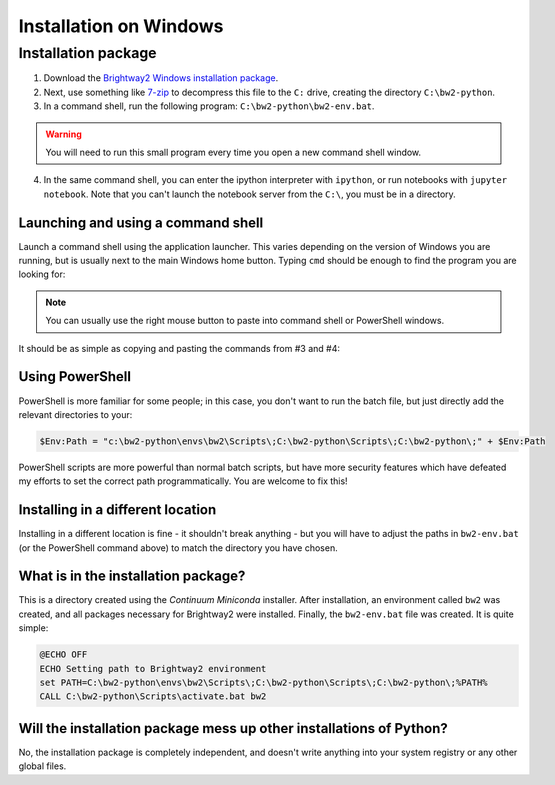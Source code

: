 .. _installation:

Installation on Windows
***********************

Installation package
====================

1. Download the `Brightway2 Windows installation package <brightwaylca.org/data/bw2-python-windows.7z>`__.
2. Next, use something like `7-zip <http://www.7-zip.org/>`__ to decompress this file to the ``C:`` drive, creating the directory ``C:\bw2-python``.
3. In a command shell, run the following program: ``C:\bw2-python\bw2-env.bat``.

.. warning:: You will need to run this small program every time you open a new command shell window.

4. In the same command shell, you can enter the ipython interpreter with ``ipython``, or run notebooks with ``jupyter notebook``. Note that you can't launch the notebook server from the ``C:\``, you must be in a directory.

Launching and using a command shell
-----------------------------------

Launch a command shell using the application launcher. This varies depending on the version of Windows you are running, but is usually next to the main Windows home button. Typing ``cmd`` should be enough to find the program you are looking for:

.. image:: images/cmd-shell-1.png
    :align: center

.. note:: You can usually use the right mouse button to paste into command shell or PowerShell windows.

It should be as simple as copying and pasting the commands from #3 and #4:

.. image:: images/cmd-shell-2.png
    :align: center

Using PowerShell
----------------

PowerShell is more familiar for some people; in this case, you don't want to run the batch file, but just directly add the relevant directories to your:

.. code-block:: bat

    $Env:Path = "c:\bw2-python\envs\bw2\Scripts\;C:\bw2-python\Scripts\;C:\bw2-python\;" + $Env:Path

PowerShell scripts are more powerful than normal batch scripts, but have more security features which have defeated my efforts to set the correct path programmatically. You are welcome to fix this!

Installing in a different location
----------------------------------

Installing in a different location is fine - it shouldn't break anything - but you will have to adjust the paths in ``bw2-env.bat`` (or the PowerShell command above) to match the directory you have chosen.

What is in the installation package?
------------------------------------

This is a directory created using the `Continuum Miniconda` installer. After installation, an environment called ``bw2`` was created, and all packages necessary for Brightway2 were installed. Finally, the ``bw2-env.bat`` file was created. It is quite simple:

.. code-block:: bat

    @ECHO OFF
    ECHO Setting path to Brightway2 environment
    set PATH=C:\bw2-python\envs\bw2\Scripts\;C:\bw2-python\Scripts\;C:\bw2-python\;%PATH%
    CALL C:\bw2-python\Scripts\activate.bat bw2

Will the installation package mess up other installations of Python?
--------------------------------------------------------------------

No, the installation package is completely independent, and doesn't write anything into your system registry or any other global files.
